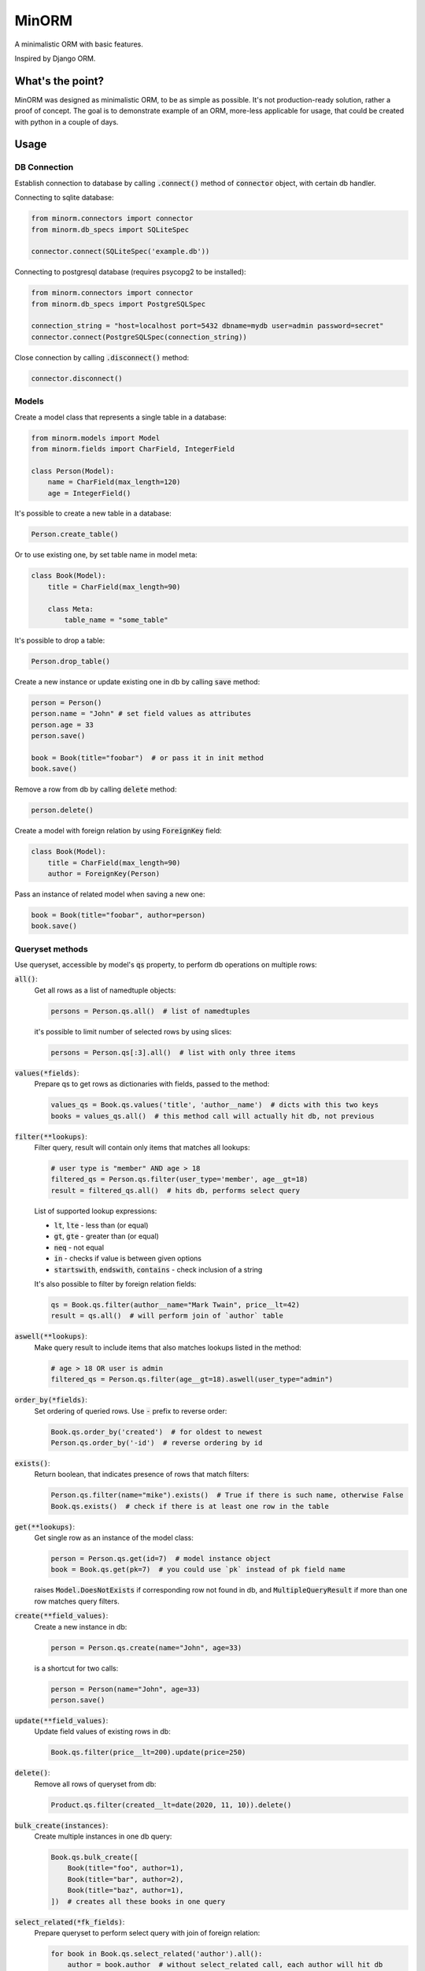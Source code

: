 MinORM
======

A minimalistic ORM with basic features.

Inspired by Django ORM.

What's the point?
-----------------
MinORM was designed as minimalistic ORM, to be as simple as possible.
It's not production-ready solution, rather a proof of concept. The goal is to demonstrate example of an ORM,
more-less applicable for usage, that could be created with python in a couple of days.

Usage
-----
DB Connection
*************

Establish connection to database by calling :code:`.connect()` method of :code:`connector` object, with certain db handler.

Connecting to sqlite database:

.. code:: python

    from minorm.connectors import connector
    from minorm.db_specs import SQLiteSpec

    connector.connect(SQLiteSpec('example.db'))

Connecting to postgresql database (requires psycopg2 to be installed):

.. code:: python

    from minorm.connectors import connector
    from minorm.db_specs import PostgreSQLSpec

    connection_string = "host=localhost port=5432 dbname=mydb user=admin password=secret"
    connector.connect(PostgreSQLSpec(connection_string))

Close connection by calling :code:`.disconnect()` method:

.. code:: python

    connector.disconnect()

Models
******

Create a model class that represents a single table in a database:

.. code:: python

    from minorm.models import Model
    from minorm.fields import CharField, IntegerField

    class Person(Model):
        name = CharField(max_length=120)
        age = IntegerField()

It's possible to create a new table in a database:

.. code:: python

    Person.create_table()

Or to use existing one, by set table name in model meta:

.. code:: python

    class Book(Model):
        title = CharField(max_length=90)

        class Meta:
            table_name = "some_table"

It's possible to drop a table:

.. code:: python

    Person.drop_table()

Create a new instance or update existing one in db by calling :code:`save` method:

.. code:: python

    person = Person()
    person.name = "John" # set field values as attributes
    person.age = 33
    person.save()

    book = Book(title="foobar")  # or pass it in init method
    book.save()

Remove a row from db by calling :code:`delete` method:

.. code:: python

    person.delete()

Create a model with foreign relation by using :code:`ForeignKey` field:

.. code:: python

    class Book(Model):
        title = CharField(max_length=90)
        author = ForeignKey(Person)

Pass an instance of related model when saving a new one:

.. code:: python

    book = Book(title="foobar", author=person)
    book.save()

Queryset methods
****************
Use queryset, accessible by model's :code:`qs` property, to perform db operations on multiple rows:

:code:`all()`:
    Get all rows as a list of namedtuple objects:

    .. code:: python

        persons = Person.qs.all()  # list of namedtuples

    it's possible to limit number of selected rows by using slices:

    .. code:: python

        persons = Person.qs[:3].all()  # list with only three items

:code:`values(*fields)`:
    Prepare qs to get rows as dictionaries with fields, passed to the method:

    .. code:: python

        values_qs = Book.qs.values('title', 'author__name')  # dicts with this two keys
        books = values_qs.all()  # this method call will actually hit db, not previous

:code:`filter(**lookups)`:
    Filter query, result will contain only items that matches all lookups:

    .. code:: python

        # user type is "member" AND age > 18
        filtered_qs = Person.qs.filter(user_type='member', age__gt=18)
        result = filtered_qs.all()  # hits db, performs select query

    List of supported lookup expressions:

    - :code:`lt`, :code:`lte` - less than (or equal)
    - :code:`gt`, :code:`gte` - greater than (or equal)
    - :code:`neq` - not equal
    - :code:`in` - checks if value is between given options
    - :code:`startswith`, :code:`endswith`, :code:`contains` - check inclusion of a string

    It's also possible to filter by foreign relation fields:

    .. code:: python

        qs = Book.qs.filter(author__name="Mark Twain", price__lt=42)
        result = qs.all()  # will perform join of `author` table

:code:`aswell(**lookups)`:
    Make query result to include items that also matches lookups listed in the method:

    .. code:: python

        # age > 18 OR user is admin
        filtered_qs = Person.qs.filter(age__gt=18).aswell(user_type="admin")

:code:`order_by(*fields)`:
    Set ordering of queried rows. Use :code:`-` prefix to reverse order:

    .. code:: python

        Book.qs.order_by('created')  # for oldest to newest
        Person.qs.order_by('-id')  # reverse ordering by id

:code:`exists()`:
    Return boolean, that indicates presence of rows that match filters:

    .. code:: python

        Person.qs.filter(name="mike").exists()  # True if there is such name, otherwise False
        Book.qs.exists()  # check if there is at least one row in the table

:code:`get(**lookups)`:
    Get single row as an instance of the model class:

    .. code:: python

        person = Person.qs.get(id=7)  # model instance object
        book = Book.qs.get(pk=7)  # you could use `pk` instead of pk field name

    raises :code:`Model.DoesNotExists` if corresponding row not found in db,
    and :code:`MultipleQueryResult` if more than one row matches query filters.

:code:`create(**field_values)`:
    Create a new instance in db:

    .. code:: python

        person = Person.qs.create(name="John", age=33)

    is a shortcut for two calls:

    .. code:: python

        person = Person(name="John", age=33)
        person.save()

:code:`update(**field_values)`:
    Update field values of existing rows in db:

    .. code:: python

        Book.qs.filter(price__lt=200).update(price=250)


:code:`delete()`:
    Remove all rows of queryset from db:

    .. code:: python

        Product.qs.filter(created__lt=date(2020, 11, 10)).delete()

:code:`bulk_create(instances)`:
    Create multiple instances in one db query:

    .. code:: python

        Book.qs.bulk_create([
            Book(title="foo", author=1),
            Book(title="bar", author=2),
            Book(title="baz", author=1),
        ])  # creates all these books in one query


:code:`select_related(*fk_fields)`:
    Prepare queryset to perform select query with join of foreign relation:

    .. code:: python

        for book in Book.qs.select_related('author').all():
            author = book.author  # without select_related call, each author will hit db
            print(book.title, author.name)

Transactions support
********************
It's possible to perform multiple model/queryset operations in transaction by using `transaction` module:

.. code:: python

    from minorm import transaction

    with transaction.atomic():
        # all db operations inside `atomic` block will run in one transaction
        author = Person.objects.create(name="Steven King", age=19)
        Book.objects.create(title="The Dark Tower: The Gunslinger", author=author)

It's also possible to manually commit/rollback changes inside transaction block:

.. code:: python

    with transaction.atomic():
        instance.save()  # instance is set for saving in transaction
        if want_to_keep:
            transaction.commit()  # permanently save instance in db
        else:
            transaction.rollback()  # remove instance from saving

        # do more stuff if it's required


TODO
----
* add more model fields
* test Postgresql support
* add basic aggregation functions (SUM, COUNT, etc)

Running tests
-------------
To run tests, create virtual environment and then run:

.. code:: bash

    make test

License
-------
The MIT License (MIT)


Contributed by `Campos Ilya`_

.. _Campos Ilya: https://github.com/EliasCampos